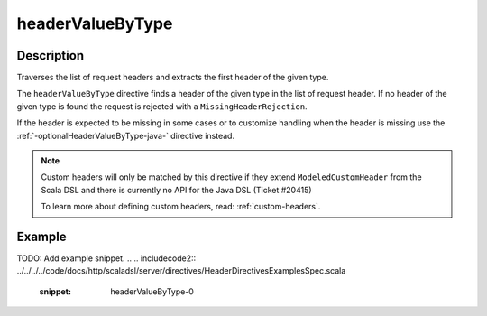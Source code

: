 .. _-headerValueByType-java-:

headerValueByType
=================

Description
-----------
Traverses the list of request headers and extracts the first header of the given type.

The ``headerValueByType`` directive finds a header of the given type in the list of request header. If no header of
the given type is found the request is rejected with a ``MissingHeaderRejection``.

If the header is expected to be missing in some cases or to customize handling when the header
is missing use the :ref:`-optionalHeaderValueByType-java-` directive instead.

.. note::
  Custom headers will only be matched by this directive if they extend ``ModeledCustomHeader``
  from the Scala DSL and there is currently no API for the Java DSL (Ticket #20415)

  To learn more about defining custom headers, read: :ref:`custom-headers`.

Example
-------
TODO: Add example snippet.
.. 
.. includecode2:: ../../../../code/docs/http/scaladsl/server/directives/HeaderDirectivesExamplesSpec.scala
   :snippet: headerValueByType-0
